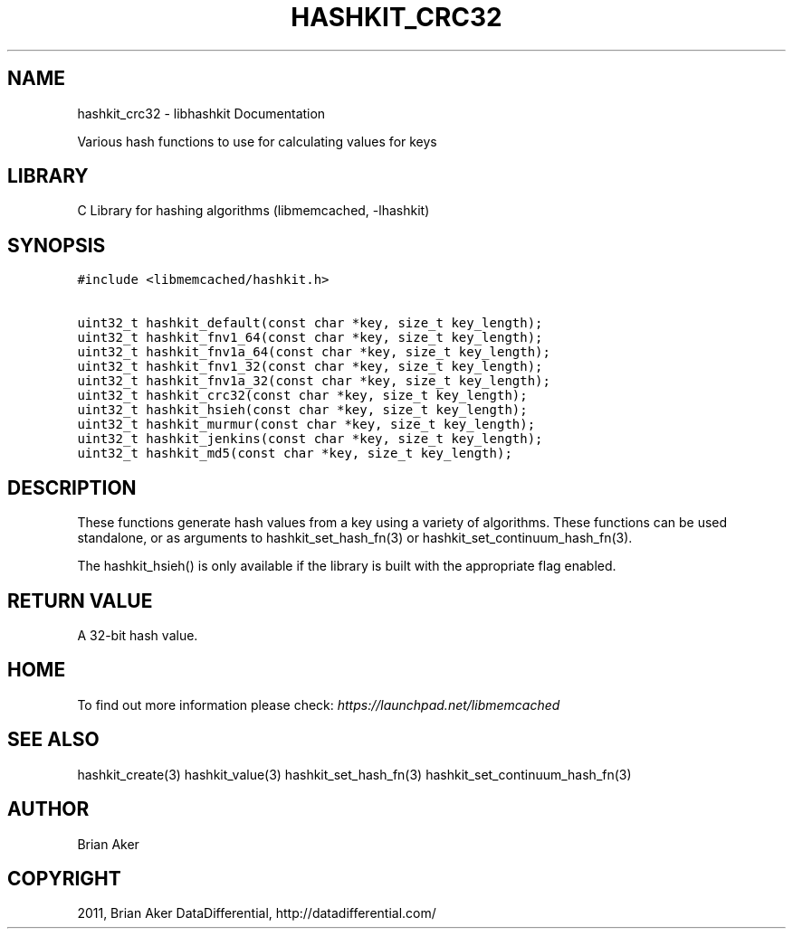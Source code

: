 .TH "HASHKIT_CRC32" "3" "April 10, 2011" "0.47" "libmemcached"
.SH NAME
hashkit_crc32 \- libhashkit Documentation
.
.nr rst2man-indent-level 0
.
.de1 rstReportMargin
\\$1 \\n[an-margin]
level \\n[rst2man-indent-level]
level margin: \\n[rst2man-indent\\n[rst2man-indent-level]]
-
\\n[rst2man-indent0]
\\n[rst2man-indent1]
\\n[rst2man-indent2]
..
.de1 INDENT
.\" .rstReportMargin pre:
. RS \\$1
. nr rst2man-indent\\n[rst2man-indent-level] \\n[an-margin]
. nr rst2man-indent-level +1
.\" .rstReportMargin post:
..
.de UNINDENT
. RE
.\" indent \\n[an-margin]
.\" old: \\n[rst2man-indent\\n[rst2man-indent-level]]
.nr rst2man-indent-level -1
.\" new: \\n[rst2man-indent\\n[rst2man-indent-level]]
.in \\n[rst2man-indent\\n[rst2man-indent-level]]u
..
.\" Man page generated from reStructeredText.
.
.sp
Various hash functions to use for calculating values for keys
.SH LIBRARY
.sp
C Library for hashing algorithms (libmemcached, \-lhashkit)
.SH SYNOPSIS
.sp
.nf
.ft C
#include <libmemcached/hashkit.h>

uint32_t hashkit_default(const char *key, size_t key_length);
uint32_t hashkit_fnv1_64(const char *key, size_t key_length);
uint32_t hashkit_fnv1a_64(const char *key, size_t key_length);
uint32_t hashkit_fnv1_32(const char *key, size_t key_length);
uint32_t hashkit_fnv1a_32(const char *key, size_t key_length);
uint32_t hashkit_crc32(const char *key, size_t key_length);
uint32_t hashkit_hsieh(const char *key, size_t key_length);
uint32_t hashkit_murmur(const char *key, size_t key_length);
uint32_t hashkit_jenkins(const char *key, size_t key_length);
uint32_t hashkit_md5(const char *key, size_t key_length);
.ft P
.fi
.SH DESCRIPTION
.sp
These functions generate hash values from a key using a variety of
algorithms. These functions can be used standalone, or as arguments
to hashkit_set_hash_fn(3) or hashkit_set_continuum_hash_fn(3).
.sp
The hashkit_hsieh() is only available if the library is built with
the appropriate flag enabled.
.SH RETURN VALUE
.sp
A 32\-bit hash value.
.SH HOME
.sp
To find out more information please check:
\fI\%https://launchpad.net/libmemcached\fP
.SH SEE ALSO
.sp
hashkit_create(3) hashkit_value(3) hashkit_set_hash_fn(3)
hashkit_set_continuum_hash_fn(3)
.SH AUTHOR
Brian Aker
.SH COPYRIGHT
2011, Brian Aker DataDifferential, http://datadifferential.com/
.\" Generated by docutils manpage writer.
.\" 
.
